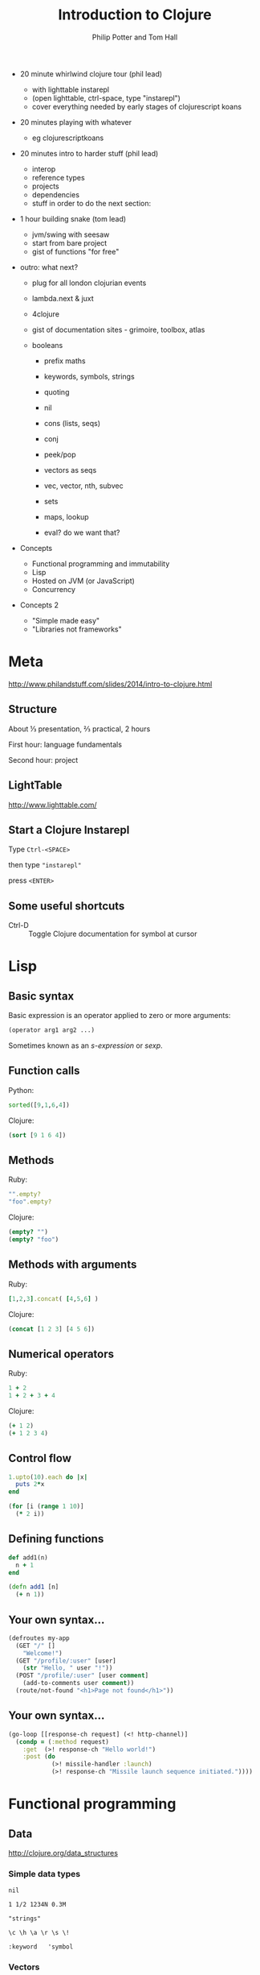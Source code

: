 #+TITLE: Introduction to Clojure
#+AUTHOR: Philip Potter and Tom Hall
#+EMAIL: @philandstuff and @thattommyhall
#+OPTIONS: num:nil reveal_history:t reveal_mathjax:nil reveal_control:nil
#+REVEAL_HLEVEL:1
#+REVEAL_MARGIN:0
#+REVEAL_ROOT:../../reveal
#+REVEAL_THEME:simple
#+REVEAL_TRANS:linear

#+BEGIN_NOTES

  - 20 minute whirlwind clojure tour (phil lead)
    - with lighttable instarepl
    - (open lighttable, ctrl-space, type "instarepl")
    - cover everything needed by early stages of clojurescript koans
  - 20 minutes playing with whatever
    - eg clojurescriptkoans
  - 20 minutes intro to harder stuff (phil lead)
    - interop
    - reference types
    - projects
    - dependencies
    - stuff in order to do the next section:
  - 1 hour building snake (tom lead)
    - jvm/swing with seesaw
    - start from bare project
    - gist of functions "for free"
  - outro: what next?
    - plug for all london clojurian events
    - lambda.next & juxt
    - 4clojure
    - gist of documentation sites - grimoire, toolbox, atlas

    - booleans
      - prefix maths
      - keywords, symbols, strings
      - quoting
      - nil
      - cons (lists, seqs)
      - conj
      - peek/pop
      - vectors as seqs
      - vec, vector, nth, subvec
      - sets
      - maps, lookup

      - eval? do we want that?

  - Concepts

    - Functional programming and immutability
    - Lisp
    - Hosted on JVM (or JavaScript)
    - Concurrency

  - Concepts 2

    - "Simple made easy"
    - "Libraries not frameworks"
#+END_NOTES

* Meta

http://www.philandstuff.com/slides/2014/intro-to-clojure.html

** Structure

About ⅓ presentation, ⅔ practical, 2 hours

First hour: language fundamentals

Second hour: project

** LightTable

http://www.lighttable.com/

** Start a Clojure Instarepl

Type =Ctrl-<SPACE>=

then type ="instarepl"=

press =<ENTER>=

** 
  :PROPERTIES:
     :reveal_background: /images/start-instarepl.png
     :reveal_background_trans: linear
  :END:

** 
  :PROPERTIES:
     :reveal_background: /images/instarepl.png
     :reveal_background_trans: linear
  :END:

** Some useful shortcuts

   - Ctrl-D :: Toggle Clojure documentation for symbol at cursor

* Lisp

** Basic syntax

Basic expression is an operator applied to zero or more arguments:

#+begin_src clojure
  (operator arg1 arg2 ...)
#+end_src

Sometimes known as an /s-expression/ or /sexp/.

** Function calls

Python:

#+begin_src python
  sorted([9,1,6,4])
#+end_src

Clojure:

#+begin_src clojure
  (sort [9 1 6 4])
#+end_src

** Methods

Ruby:

#+begin_src ruby
  "".empty?
  "foo".empty?
#+end_src

Clojure:

#+begin_src clojure
  (empty? "")
  (empty? "foo")
#+end_src

** Methods with arguments

Ruby:

#+begin_src ruby
  [1,2,3].concat( [4,5,6] )
#+end_src

Clojure:

#+begin_src clojure
  (concat [1 2 3] [4 5 6])
#+end_src

** Numerical operators

Ruby:

#+begin_src ruby
  1 + 2
  1 + 2 + 3 + 4
#+end_src

Clojure:

#+begin_src clojure
  (+ 1 2)
  (+ 1 2 3 4)
#+end_src

** Control flow

#+begin_src ruby
  1.upto(10).each do |x|
    puts 2*x
  end
#+end_src

#+begin_src clojure
  (for [i (range 1 10)]
    (* 2 i))
#+end_src


** Defining functions

#+begin_src ruby
  def add1(n)
    n + 1
  end
#+end_src

#+begin_src clojure
  (defn add1 [n]
    (+ n 1))
#+end_src

** Your own syntax...

#+begin_src clojure
  (defroutes my-app
    (GET "/" []
      "Welcome!")
    (GET "/profile/:user" [user]
      (str "Hello, " user "!"))
    (POST "/profile/:user" [user comment]
      (add-to-comments user comment))
    (route/not-found "<h1>Page not found</h1>"))
#+end_src

** Your own syntax...

#+begin_src clojure
  (go-loop [[response-ch request] (<! http-channel)]
    (condp = (:method request)
      :get  (>! response-ch "Hello world!")
      :post (do
              (>! missile-handler :launch)
              (>! response-ch "Missile launch sequence initiated."))))
#+end_src

* Functional programming

** Data

http://clojure.org/data_structures

*** Simple data types

~nil~

~1 1/2 1234N 0.3M~

~"strings"~

~\c \h \a \r \s \!~

~:keyword   'symbol~

*** Vectors

    ~[:a :b :c]~

#+begin_src clojure
  (def v [:a :b :c])

  (first v) ;=> :a

  (last v) ;=> :c

  (nth v 1) ;=> :b
#+end_src


*** Vectors

#+begin_src clojure
  (def v [:a :b :c])

  (conj v :d) ;=> [:a :b :c :d]

  (assoc v 1 42) ;=> [:a 42 :c]

  (pop v) ;=> [:a :b]

  v ;=> [:a :b :c] -- unchanged!
#+end_src

*** Maps

~{:foo 1, :bar 2}~

#+begin_src clojure
  (def m {:few 2, :some 4})

  (get m :few) ;=> 2

  (get m :many) ;=> nil
#+end_src

*** Sets

~#{:a :b :c :d}~

#+begin_src clojure
  (def colours #{:red :yellow :blue})

  (conj colours :green) ;=> #{:red :blue :green :yellow}

  (disj colours :red) ;=> #{:blue yellow}
#+end_src

** Functions

#+begin_src clojure
  (fn [x y]
    (if (< x y)
      y
      x))
#+end_src

#+ATTR_REVEAL: :frag t
#+begin_src clojure
  ((fn [x y]
      (if (< x y)
        y
        x))
   12 56) ;=> 56
#+end_src

** Defining functions
#+begin_src clojure
  (def my-max
    (fn [x y]
      (if (< x y)
        y
        x)))

  (my-max 12 56) ;=> 56
#+end_src

** defn shorthand

#+begin_src clojure
  (defn my-max [x y]
    (if (< x y)
      y
      x))

  (my-max 12 56) ;=> 56
#+end_src

** Local names
#+begin_src clojure
  (let [triple (fn [x] (+ x x x))
        x      5]
    (triple x))
  ;;=> 15

  (triple 10)
  ;; unable to resolve symbol: triple
#+end_src

* Clojurescript koans

http://clojurescriptkoans.com

You may find the Clojure Grimoire useful:

http://grimoire.arrdem.com/

* reference types & concurrency

** What's more fundamental?

Classes, objects, locks, threads, variables, inheritance,
encapsulation, dispatch...

#+ATTR_REVEAL: :frag t
Identity, time, values, state, place, perception, visibility...

** Safety

Objects are not thread safe by default

We have to work hard to achieve safety

** Safety

Lost updates:

1. A reads: ~[:jam]~

2. B reads: ~[:jam]~

3. B writes ~[:jam :peanut-butter]~

4. A writes ~[:jam :nutella]~

** Safety

Immutable values and pure functions are safe by default

*But:* not all things we want to talk about are immutable values or
pure functions

** Definitions (From Rich Hickey, "Are We There Yet?")

   - Value :: An /immutable/ magnitude, quantity, number, /or
              immutable composite thereof/ (eg vectors, maps, strings)
   - Identity :: A putative entity we associate with a series of
                 causally related /values/
   - Time :: Relative ordering of causal /values/
   - State :: A /value/ of an /identity/ at a point in /time/

** 
  :PROPERTIES:
     :reveal_background: /images/epochal-time-model.png
     :reveal_background_trans: linear
  :END:

** Atoms

- ~(atom init-val)~ :: creates an atom

- ~(deref a)~ or ~@a~ :: gets current value

- ~(swap! a f x y z)~ :: replaces the current value with ~(f @a x y z)~ /atomically/

** Atoms

#+begin_src clojure
  (def a (atom [:jam]))
#+end_src
#+begin_src clojure
  (swap! a conj :peanut-butter)
#+end_src
#+begin_src clojure
  (swap! a conj :nutella)
#+end_src

** 
  :PROPERTIES:
     :reveal_background: /images/epochal-time-model.png
     :reveal_background_trans: linear
  :END:

** Software Transactional Memory

- ~(ref init-val)~ :: creates a ref

- ~(deref r)~ or ~@r~ :: gets current value

- ~(dosync ...)~ :: performs a transaction over one or more refs

** Software Transactional Memory

Within a transaction:

- ~(ensure r)~ :: coordinated read of a ref

- ~(alter r f x y z)~ :: replace current value of ~r~ with ~(f @r x y z)~

- ~(ref-set r x)~ :: set value of ~r~ to ~x~

** Software Transactional Memory

If a transaction fails due to a concurrent modification, it
automatically retries.

** Software Transactional Memory

#+begin_src clojure
  (def player  (ref #{}))
  (def monster (ref #{:sword :gold :shield}))

  (defn steal-from [thief victim]
    (dosync
      (let [chosen-item (first (shuffle (ensure victim)))]
        (alter victim disj chosen-item)
        (alter thief  conj chosen-item))))

  (steal-from player monster)
#+end_src

** Or are atoms enough?

#+begin_src clojure
  (def world
    (atom {:player  #{}
           :monster #{}}))

  (defn steal-from [world thief victim]
    (let [chosen-item (first (shuffle victim))]
      (-> world
          (update-in [victim] disj chosen-item)
          (update-in [thief]  conj chosen-item))))

  (swap! world steal-from :player :monster)
#+end_src

** Other concurrency types

Agents: uncoordinated, asynchronous

core.async: CSP-style (ie golang-style), channels and queues

Vars: thread-local storage

* Java Interoperability

** Syntax

#+begin_src clojure
  ;; import a class (at the repl)
  (import 'java.net.URI)

  ;; new URI("http://icanhazip.com")
  (def uri (URI. "http://icanhazip.com"))

  ;; call a static method
  (def uri2 (URI/create "http://icanhazip.com"))

  ;; call a method
  (.getScheme uri)
  ;;=> "http"

  ;; Java null maps to Clojure nil
  (.getFragment uri)
  ;;=> nil
#+end_src

** Dealing with mutable objects

#+begin_src clojure
  (def l (ArrayList.))
  (.add l 1)
  (.add l 3)
  (.add l "foobar")
  ;;=> l is now [1 3 "foobar"]
#+end_src

#+ATTR_REVEAL: :frag t
#+begin_src clojure
  (def l
    (doto (ArrayList.)
      (.add 1)
      (.add 3)
      (.add "foobar")))
#+end_src

** Clojure collections + Java functions

#+begin_src clojure
;; List's addAll() method takes a java.util.Collection:

(.addAll l [:more :data :from :clojure])

;; now l is [1 3 "foobar" :more :data :from :clojure]
#+end_src

** Java collections + Clojure functions

#+begin_src clojure
  (def l (doto (ArrayList.) (.addAll [1 3 "foobar"])))

  (map str l)
  ;;=> ("1" "3" "foobar")

  (filter number? l)
  ;;=> (1 3)
#+end_src

* Projects and dependencies

#+BEGIN_QUOTE
This is all very neat, but how do I actually get something done?
#+END_QUOTE

** Leiningen

Do you already have this installed? If not, go to http://leiningen.org/

* Project

~git clone git@github.com:WWCLondon/snake.git~

Pick a team name, and:

~git checkout -b <team-name>~

** 

Open =snake/project.clj= in LightTable:

#+BEGIN_HTML
<img src="/images/project-clj.png">
#+END_HTML


* References

Rich Hickey, "Are we there yet? "http://www.infoq.com/presentations/Are-We-There-Yet-Rich-Hickey

ClojureScript Koans: http://clojurescriptkoans.com/

London Clojurians: http://londonclojurians.org/

ClojureBridge: http://www.clojurebridge.org/

** Events

(all announced on london-clojurians mailing list)

- London Clojure Dojo
  - (next: Tuesday 30th September at ThoughtWorks)
  - (then: Monday 13th October at uSwitch)
- London Clojure User Group at Skillsmatter
  - (next: Tuesday 2nd October)
- [[https://skillsmatter.com/conferences/1956-clojure-exchange-2014][Clojure eXchange 2014]] (2-day clojure conference)
  - Thu 4th, Fri 5th December
- Clojure Bridge Edinburgh, 26th September
  - (still spaces if you know anyone!)
